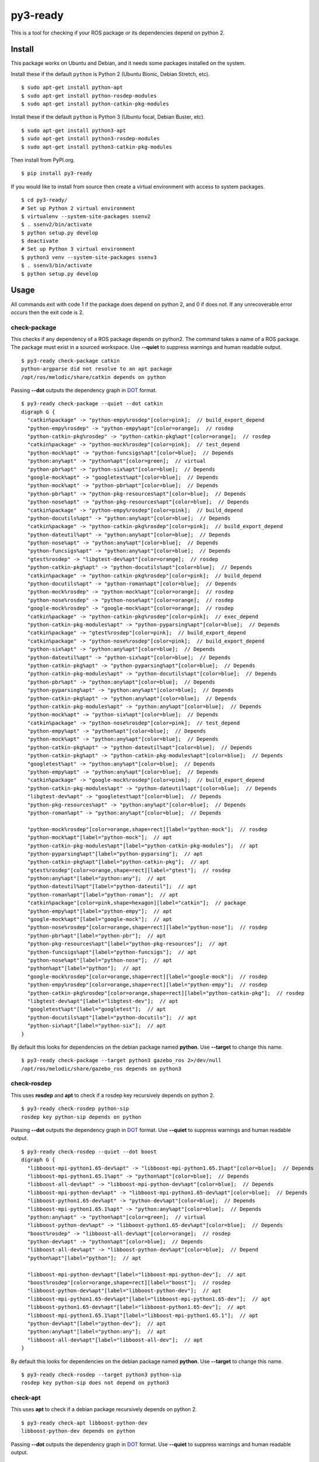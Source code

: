 =========
py3-ready
=========

This is a tool for checking if your ROS package or its dependencies depend on python 2.

Install
^^^^^^^

This package works on Ubuntu and Debian, and it needs some packages installed on the system.

Install these if the default ``python`` is Python 2 (Ubuntu Bionic, Debian Stretch, etc).

::

    $ sudo apt-get install python-apt
    $ sudo apt-get install python-rosdep-modules
    $ sudo apt-get install python-catkin-pkg-modules

Install these if the default ``python`` is Python 3 (Ubuntu  focal, Debian Buster, etc).

::

    $ sudo apt-get install python3-apt
    $ sudo apt-get install python3-rosdep-modules
    $ sudo apt-get install python3-catkin-pkg-modules


Then install from PyPI.org.

::

    $ pip install py3-ready

If you would like to install from source then create a virtual environment with access to system packages.

::

    $ cd py3-ready/
    # Set up Python 2 virtual environment
    $ virtualenv --system-site-packages ssenv2
    $ . ssenv2/bin/activate
    $ python setup.py develop
    $ deactivate
    # Set up Python 3 virtual environment
    $ python3 venv --system-site-packages ssenv3
    $ . ssenv3/bin/activate
    $ python setup.py develop


Usage
^^^^^
All commands exit with code 1 if the package does depend on python 2, and 0 if does not.
If any unrecoverable error occurs then the exit code is 2.

check-package
:::::::::::::::::

This checks if any dependency of a ROS package depends on python2.
The command takes a name of a ROS package.
The package must exist in a sourced workspace.
Use **--quiet** to suppress warnings and human readable output.

::

    $ py3-ready check-package catkin
    python-argparse did not resolve to an apt package
    /opt/ros/melodic/share/catkin depends on python

Passing **--dot** outputs the dependency graph in `DOT <https://www.graphviz.org/doc/info/lang.html>`_ format.

::

    $ py3-ready check-package --quiet --dot catkin
    digraph G {
      "catkin%package" -> "python-empy%rosdep"[color=pink];  // build_export_depend
      "python-empy%rosdep" -> "python-empy%apt"[color=orange];  // rosdep
      "python-catkin-pkg%rosdep" -> "python-catkin-pkg%apt"[color=orange];  // rosdep
      "catkin%package" -> "python-mock%rosdep"[color=pink];  // test_depend
      "python-mock%apt" -> "python-funcsigs%apt"[color=blue];  // Depends
      "python:any%apt" -> "python%apt"[color=green];  // virtual
      "python-pbr%apt" -> "python-six%apt"[color=blue];  // Depends
      "google-mock%apt" -> "googletest%apt"[color=blue];  // Depends
      "python-mock%apt" -> "python-pbr%apt"[color=blue];  // Depends
      "python-pbr%apt" -> "python-pkg-resources%apt"[color=blue];  // Depends
      "python-nose%apt" -> "python-pkg-resources%apt"[color=blue];  // Depends
      "catkin%package" -> "python-empy%rosdep"[color=pink];  // build_depend
      "python-docutils%apt" -> "python:any%apt"[color=blue];  // Depends
      "catkin%package" -> "python-catkin-pkg%rosdep"[color=pink];  // build_export_depend
      "python-dateutil%apt" -> "python:any%apt"[color=blue];  // Depends
      "python-nose%apt" -> "python:any%apt"[color=blue];  // Depends
      "python-funcsigs%apt" -> "python:any%apt"[color=blue];  // Depends
      "gtest%rosdep" -> "libgtest-dev%apt"[color=orange];  // rosdep
      "python-catkin-pkg%apt" -> "python-docutils%apt"[color=blue];  // Depends
      "catkin%package" -> "python-catkin-pkg%rosdep"[color=pink];  // build_depend
      "python-docutils%apt" -> "python-roman%apt"[color=blue];  // Depends
      "python-mock%rosdep" -> "python-mock%apt"[color=orange];  // rosdep
      "python-nose%rosdep" -> "python-nose%apt"[color=orange];  // rosdep
      "google-mock%rosdep" -> "google-mock%apt"[color=orange];  // rosdep
      "catkin%package" -> "python-catkin-pkg%rosdep"[color=pink];  // exec_depend
      "python-catkin-pkg-modules%apt" -> "python-pyparsing%apt"[color=blue];  // Depends
      "catkin%package" -> "gtest%rosdep"[color=pink];  // build_export_depend
      "catkin%package" -> "python-nose%rosdep"[color=pink];  // build_export_depend
      "python-six%apt" -> "python:any%apt"[color=blue];  // Depends
      "python-dateutil%apt" -> "python-six%apt"[color=blue];  // Depends
      "python-catkin-pkg%apt" -> "python-pyparsing%apt"[color=blue];  // Depends
      "python-catkin-pkg-modules%apt" -> "python-docutils%apt"[color=blue];  // Depends
      "python-pbr%apt" -> "python:any%apt"[color=blue];  // Depends
      "python-pyparsing%apt" -> "python:any%apt"[color=blue];  // Depends
      "python-catkin-pkg%apt" -> "python:any%apt"[color=blue];  // Depends
      "python-catkin-pkg-modules%apt" -> "python:any%apt"[color=blue];  // Depends
      "python-mock%apt" -> "python-six%apt"[color=blue];  // Depends
      "catkin%package" -> "python-nose%rosdep"[color=pink];  // test_depend
      "python-empy%apt" -> "python%apt"[color=blue];  // Depends
      "python-mock%apt" -> "python:any%apt"[color=blue];  // Depends
      "python-catkin-pkg%apt" -> "python-dateutil%apt"[color=blue];  // Depends
      "python-catkin-pkg%apt" -> "python-catkin-pkg-modules%apt"[color=blue];  // Depends
      "googletest%apt" -> "python:any%apt"[color=blue];  // Depends
      "python-empy%apt" -> "python:any%apt"[color=blue];  // Depends
      "catkin%package" -> "google-mock%rosdep"[color=pink];  // build_export_depend
      "python-catkin-pkg-modules%apt" -> "python-dateutil%apt"[color=blue];  // Depends
      "libgtest-dev%apt" -> "googletest%apt"[color=blue];  // Depends
      "python-pkg-resources%apt" -> "python:any%apt"[color=blue];  // Depends
      "python-roman%apt" -> "python:any%apt"[color=blue];  // Depends
    
      "python-mock%rosdep"[color=orange,shape=rect][label="python-mock"];  // rosdep
      "python-mock%apt"[label="python-mock"];  // apt
      "python-catkin-pkg-modules%apt"[label="python-catkin-pkg-modules"];  // apt
      "python-pyparsing%apt"[label="python-pyparsing"];  // apt
      "python-catkin-pkg%apt"[label="python-catkin-pkg"];  // apt
      "gtest%rosdep"[color=orange,shape=rect][label="gtest"];  // rosdep
      "python:any%apt"[label="python:any"];  // apt
      "python-dateutil%apt"[label="python-dateutil"];  // apt
      "python-roman%apt"[label="python-roman"];  // apt
      "catkin%package"[color=pink,shape=hexagon][label="catkin"];  // package
      "python-empy%apt"[label="python-empy"];  // apt
      "google-mock%apt"[label="google-mock"];  // apt
      "python-nose%rosdep"[color=orange,shape=rect][label="python-nose"];  // rosdep
      "python-pbr%apt"[label="python-pbr"];  // apt
      "python-pkg-resources%apt"[label="python-pkg-resources"];  // apt
      "python-funcsigs%apt"[label="python-funcsigs"];  // apt
      "python-nose%apt"[label="python-nose"];  // apt
      "python%apt"[label="python"];  // apt
      "google-mock%rosdep"[color=orange,shape=rect][label="google-mock"];  // rosdep
      "python-empy%rosdep"[color=orange,shape=rect][label="python-empy"];  // rosdep
      "python-catkin-pkg%rosdep"[color=orange,shape=rect][label="python-catkin-pkg"];  // rosdep
      "libgtest-dev%apt"[label="libgtest-dev"];  // apt
      "googletest%apt"[label="googletest"];  // apt
      "python-docutils%apt"[label="python-docutils"];  // apt
      "python-six%apt"[label="python-six"];  // apt
    }

By default this looks for dependencies on the debian package named **python**.
Use **--target** to change this name.

::

    $ py3-ready check-package --target python3 gazebo_ros 2>/dev/null
    /opt/ros/melodic/share/gazebo_ros depends on python3

check-rosdep
::::::::::::

This uses **rosdep** and **apt** to check if a rosdep key recursively depends on python 2.

::

    $ py3-ready check-rosdep python-sip
    rosdep key python-sip depends on python

Passing **--dot** outputs the dependency graph in `DOT <https://www.graphviz.org/doc/info/lang.html>`_ format.
Use **--quiet** to suppress warnings and human readable output.

::

    $ py3-ready check-rosdep --quiet --dot boost
    digraph G {
      "libboost-mpi-python1.65-dev%apt" -> "libboost-mpi-python1.65.1%apt"[color=blue];  // Depends
      "libboost-mpi-python1.65.1%apt" -> "python%apt"[color=blue];  // Depends
      "libboost-all-dev%apt" -> "libboost-mpi-python-dev%apt"[color=blue];  // Depends
      "libboost-mpi-python-dev%apt" -> "libboost-mpi-python1.65-dev%apt"[color=blue];  // Depends
      "libboost-python1.65-dev%apt" -> "python-dev%apt"[color=blue];  // Depends
      "libboost-mpi-python1.65.1%apt" -> "python:any%apt"[color=blue];  // Depends
      "python:any%apt" -> "python%apt"[color=green];  // virtual
      "libboost-python-dev%apt" -> "libboost-python1.65-dev%apt"[color=blue];  // Depends
      "boost%rosdep" -> "libboost-all-dev%apt"[color=orange];  // rosdep
      "python-dev%apt" -> "python%apt"[color=blue];  // Depends
      "libboost-all-dev%apt" -> "libboost-python-dev%apt"[color=blue];  // Depend
      "python%apt"[label="python"];  // apt
    
      "libboost-mpi-python-dev%apt"[label="libboost-mpi-python-dev"];  // apt
      "boost%rosdep"[color=orange,shape=rect][label="boost"];  // rosdep
      "libboost-python-dev%apt"[label="libboost-python-dev"];  // apt
      "libboost-mpi-python1.65-dev%apt"[label="libboost-mpi-python1.65-dev"];  // apt
      "libboost-python1.65-dev%apt"[label="libboost-python1.65-dev"];  // apt
      "libboost-mpi-python1.65.1%apt"[label="libboost-mpi-python1.65.1"];  // apt
      "python-dev%apt"[label="python-dev"];  // apt
      "python:any%apt"[label="python:any"];  // apt
      "libboost-all-dev%apt"[label="libboost-all-dev"];  // apt
    }


By default this looks for dependencies on the debian package named **python**.
Use **--target** to change this name.


::

    $ py3-ready check-rosdep --target python3 python-sip
    rosdep key python-sip does not depend on python3

check-apt
:::::::::

This uses **apt** to check if a debian package recursively depends on python 2.

::

    $ py3-ready check-apt libboost-python-dev
    libboost-python-dev depends on python


Passing **--dot** outputs the dependency graph in `DOT <https://www.graphviz.org/doc/info/lang.html>`_ format.
Use **--quiet** to suppress warnings and human readable output.

::

    $ py3-ready check-apt --dot --quiet libboost-all-dev
    digraph G {
      "libboost-mpi-python1.65.1%apt" -> "python:any%apt"[color=blue];  // Depends
      "libboost-all-dev%apt" -> "libboost-python-dev%apt"[color=blue];  // Depends
      "libboost-python-dev%apt" -> "libboost-python1.65-dev%apt"[color=blue];  // Depends
      "libboost-python1.65-dev%apt" -> "python-dev%apt"[color=blue];  // Depends
      "python-dev%apt" -> "python%apt"[color=blue];  // Depends
      "libboost-all-dev%apt" -> "libboost-mpi-python-dev%apt"[color=blue];  // Depends
      "libboost-mpi-python1.65-dev%apt" -> "libboost-mpi-python1.65.1%apt"[color=blue];  // Depends
      "libboost-mpi-python1.65.1%apt" -> "python%apt"[color=blue];  // Depends
      "python:any%apt" -> "python%apt"[color=green];  // virtual
      "libboost-mpi-python-dev%apt" -> "libboost-mpi-python1.65-dev%apt"[color=blue];  // Depends
    
      "libboost-python1.65-dev%apt"[label="libboost-python1.65-dev"];  // apt
      "python-dev%apt"[label="python-dev"];  // apt
      "python:any%apt"[label="python:any"];  // apt
      "python%apt"[label="python"];  // apt
      "libboost-mpi-python-dev%apt"[label="libboost-mpi-python-dev"];  // apt
      "libboost-mpi-python1.65-dev%apt"[label="libboost-mpi-python1.65-dev"];  // apt
      "libboost-python-dev%apt"[label="libboost-python-dev"];  // apt
      "libboost-all-dev%apt"[label="libboost-all-dev"];  // apt
      "libboost-mpi-python1.65.1%apt"[label="libboost-mpi-python1.65.1"];  // apt
    }


By default this looks for dependencies on the debian package named **python**.
Use **--target** to change this name.


::

    $ py3-ready check-apt --target python3 python3-apt
    python3-apt depends on python3
